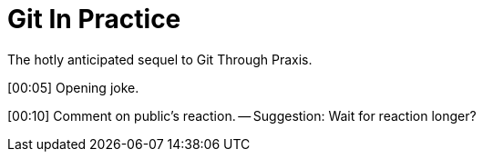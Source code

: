 = Git In Practice
The hotly anticipated sequel to Git Through Praxis.

[00:05] Opening joke.

[00:10] Comment on public's reaction. -- Suggestion: Wait for reaction longer? 


